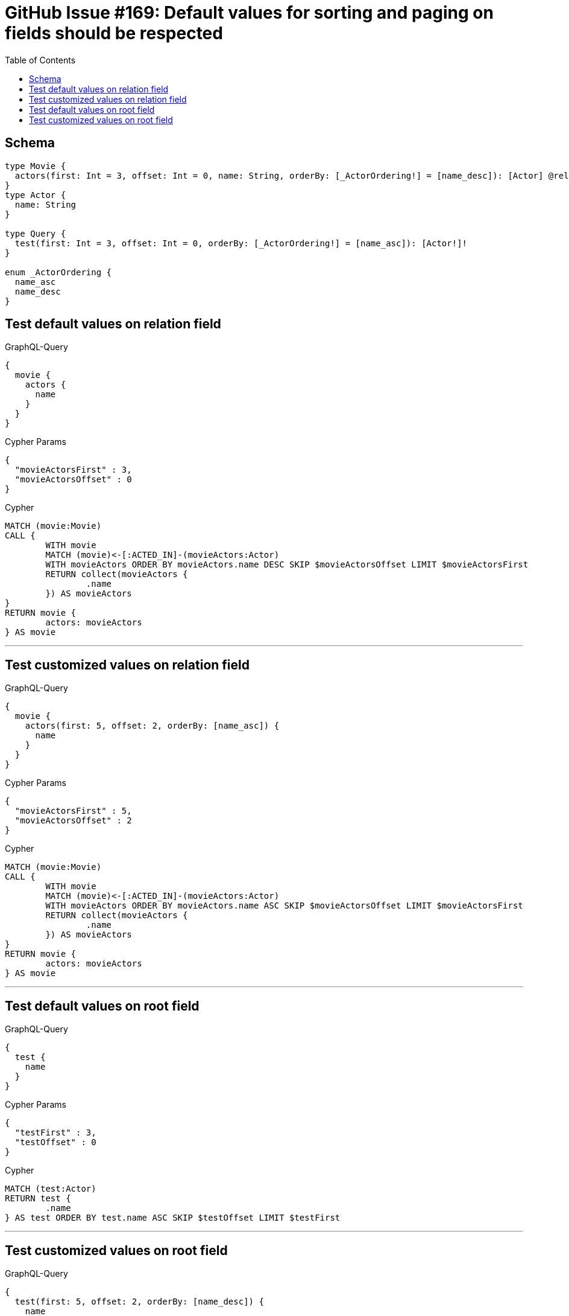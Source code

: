 :toc:

= GitHub Issue #169: Default values for sorting and paging on fields should be respected

== Schema

[source,graphql,schema=true]
----
type Movie {
  actors(first: Int = 3, offset: Int = 0, name: String, orderBy: [_ActorOrdering!] = [name_desc]): [Actor] @relation(name: "ACTED_IN", direction:IN)
}
type Actor {
  name: String
}

type Query {
  test(first: Int = 3, offset: Int = 0, orderBy: [_ActorOrdering!] = [name_asc]): [Actor!]!
}

enum _ActorOrdering {
  name_asc
  name_desc
}
----

== Test default values on relation field

.GraphQL-Query
[source,graphql]
----
{
  movie {
    actors {
      name
    }
  }
}
----

.Cypher Params
[source,json]
----
{
  "movieActorsFirst" : 3,
  "movieActorsOffset" : 0
}
----

.Cypher
[source,cypher]
----
MATCH (movie:Movie)
CALL {
	WITH movie
	MATCH (movie)<-[:ACTED_IN]-(movieActors:Actor)
	WITH movieActors ORDER BY movieActors.name DESC SKIP $movieActorsOffset LIMIT $movieActorsFirst
	RETURN collect(movieActors {
		.name
	}) AS movieActors
}
RETURN movie {
	actors: movieActors
} AS movie
----

'''

== Test customized values on relation field

.GraphQL-Query
[source,graphql]
----
{
  movie {
    actors(first: 5, offset: 2, orderBy: [name_asc]) {
      name
    }
  }
}
----

.Cypher Params
[source,json]
----
{
  "movieActorsFirst" : 5,
  "movieActorsOffset" : 2
}
----

.Cypher
[source,cypher]
----
MATCH (movie:Movie)
CALL {
	WITH movie
	MATCH (movie)<-[:ACTED_IN]-(movieActors:Actor)
	WITH movieActors ORDER BY movieActors.name ASC SKIP $movieActorsOffset LIMIT $movieActorsFirst
	RETURN collect(movieActors {
		.name
	}) AS movieActors
}
RETURN movie {
	actors: movieActors
} AS movie
----

'''

== Test default values on root field

.GraphQL-Query
[source,graphql]
----
{
  test {
    name
  }
}
----

.Cypher Params
[source,json]
----
{
  "testFirst" : 3,
  "testOffset" : 0
}
----

.Cypher
[source,cypher]
----
MATCH (test:Actor)
RETURN test {
	.name
} AS test ORDER BY test.name ASC SKIP $testOffset LIMIT $testFirst
----

'''

== Test customized values on root field

.GraphQL-Query
[source,graphql]
----
{
  test(first: 5, offset: 2, orderBy: [name_desc]) {
    name
  }
}
----

.Cypher Params
[source,json]
----
{
  "testFirst" : 5,
  "testOffset" : 2
}
----

.Cypher
[source,cypher]
----
MATCH (test:Actor)
RETURN test {
	.name
} AS test ORDER BY test.name DESC SKIP $testOffset LIMIT $testFirst
----

'''
